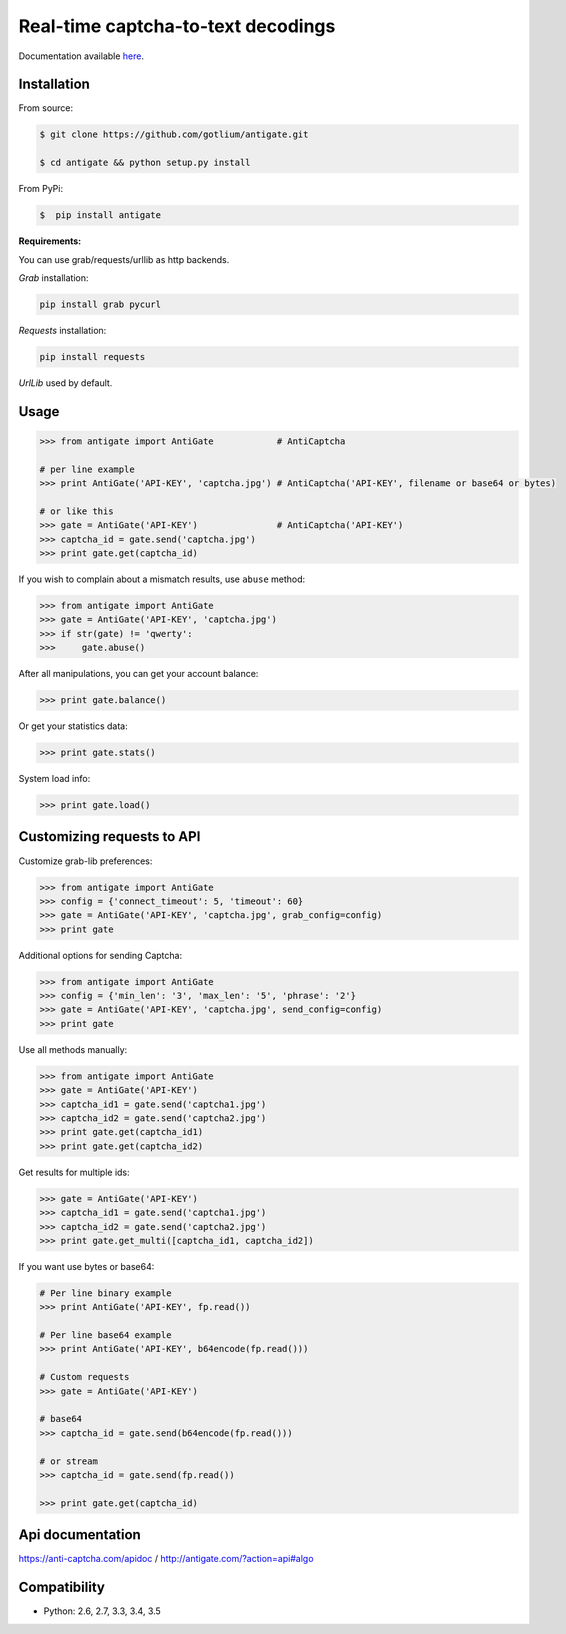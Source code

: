 Real-time captcha-to-text decodings
===================================

.. image:: https://api.travis-ci.org/gotlium/antigate.png?branch=master
    :alt: Build Status
    :target: https://travis-ci.org/gotlium/antigate
.. image:: https://coveralls.io/repos/gotlium/antigate/badge.png?branch=master
    :target: https://coveralls.io/r/gotlium/antigate?branch=master
.. image:: https://img.shields.io/badge/python-2.6,2.7,3.3,3.4,3.5-blue.svg
    :alt: Python 2.6, 2.7, 3.3, 3.4, 3.5
    :target: https://pypi.python.org/pypi/antigate/
.. image:: https://img.shields.io/pypi/v/antigate.svg
    :alt: Current version on PyPi
    :target:https://pypi.python.org/pypi/antigate/
.. image:: https://img.shields.io/pypi/dm/antigate.svg
    :alt: Downloads from PyPi
    :target:https://pypi.python.org/pypi/antigate/
.. image:: https://img.shields.io/badge/license-GPLv2-green.svg
    :target: https://pypi.python.org/pypi/antigate/
    :alt: License



Documentation available `here <https://pythonhosted.org/antigate/>`_.


Installation
------------

From source:

.. code-block:: bash

    $ git clone https://github.com/gotlium/antigate.git

    $ cd antigate && python setup.py install

From PyPi:

.. code-block:: bash

    $  pip install antigate


**Requirements:**

You can use grab/requests/urllib as http backends.

`Grab` installation:

.. code-block:: bash

    pip install grab pycurl


`Requests` installation:

.. code-block:: bash

    pip install requests


`UrlLib` used by default.


Usage
-----

.. code-block:: python

    >>> from antigate import AntiGate            # AntiCaptcha

    # per line example
    >>> print AntiGate('API-KEY', 'captcha.jpg') # AntiCaptcha('API-KEY', filename or base64 or bytes)

    # or like this
    >>> gate = AntiGate('API-KEY')               # AntiCaptcha('API-KEY')
    >>> captcha_id = gate.send('captcha.jpg')
    >>> print gate.get(captcha_id)


If you wish to complain about a mismatch results, use ``abuse`` method:

.. code-block:: python

    >>> from antigate import AntiGate
    >>> gate = AntiGate('API-KEY', 'captcha.jpg')
    >>> if str(gate) != 'qwerty':
    >>>     gate.abuse()

After all manipulations, you can get your account balance:

.. code-block:: python

    >>> print gate.balance()


Or get your statistics data:

.. code-block:: python

    >>> print gate.stats()


System load info:

.. code-block:: python

    >>> print gate.load()


Customizing requests to API
---------------------------

Customize grab-lib preferences:

.. code-block:: python

    >>> from antigate import AntiGate
    >>> config = {'connect_timeout': 5, 'timeout': 60}
    >>> gate = AntiGate('API-KEY', 'captcha.jpg', grab_config=config)
    >>> print gate

Additional options for sending Captcha:

.. code-block:: python

    >>> from antigate import AntiGate
    >>> config = {'min_len': '3', 'max_len': '5', 'phrase': '2'}
    >>> gate = AntiGate('API-KEY', 'captcha.jpg', send_config=config)
    >>> print gate

Use all methods manually:

.. code-block:: python

    >>> from antigate import AntiGate
    >>> gate = AntiGate('API-KEY')
    >>> captcha_id1 = gate.send('captcha1.jpg')
    >>> captcha_id2 = gate.send('captcha2.jpg')
    >>> print gate.get(captcha_id1)
    >>> print gate.get(captcha_id2)

Get results for multiple ids:

.. code-block:: python

    >>> gate = AntiGate('API-KEY')
    >>> captcha_id1 = gate.send('captcha1.jpg')
    >>> captcha_id2 = gate.send('captcha2.jpg')
    >>> print gate.get_multi([captcha_id1, captcha_id2])


If you want use bytes or base64:

.. code-block:: python

    # Per line binary example
    >>> print AntiGate('API-KEY', fp.read())

    # Per line base64 example
    >>> print AntiGate('API-KEY', b64encode(fp.read()))

    # Custom requests
    >>> gate = AntiGate('API-KEY')

    # base64
    >>> captcha_id = gate.send(b64encode(fp.read()))

    # or stream
    >>> captcha_id = gate.send(fp.read())

    >>> print gate.get(captcha_id)


Api documentation
-----------------
https://anti-captcha.com/apidoc / http://antigate.com/?action=api#algo


Compatibility
-------------
* Python: 2.6, 2.7, 3.3, 3.4, 3.5


.. image:: https://d2weczhvl823v0.cloudfront.net/gotlium/antigate/trend.png
   :alt: Bitdeli badge
   :target: https://bitdeli.com/free

